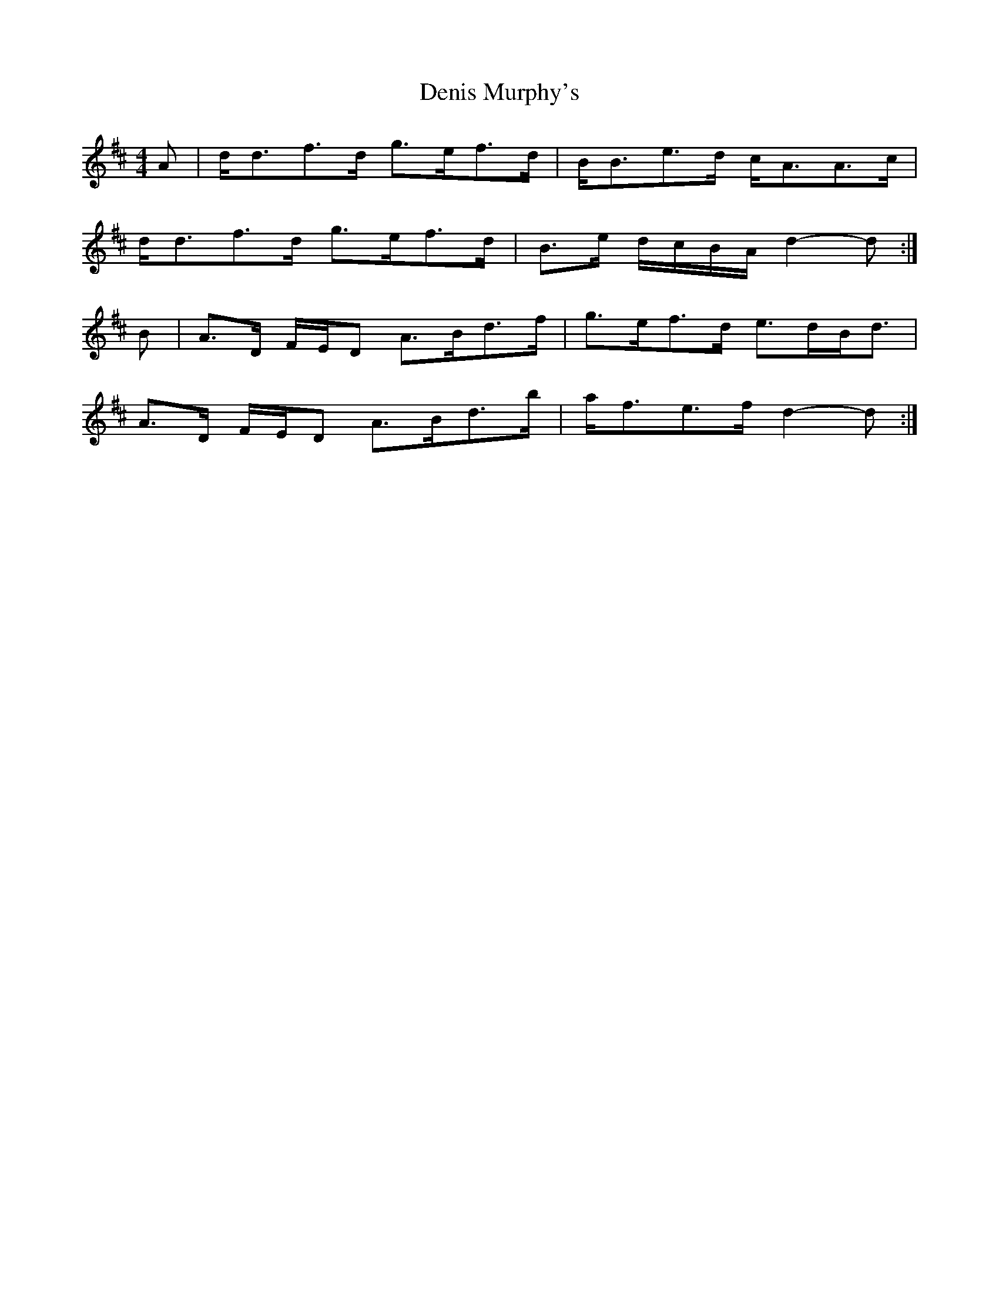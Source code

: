 X: 9798
T: Denis Murphy's
R: slide
M: 12/8
K: Dmajor
M:4/4
A|d<df>d g>ef>d|B<Be>d c<AA>c|
d<df>d g>ef>d|B>e d/c/B/A/ d2- d:|
B|A>D F/E/D A>Bd>f|g>ef>d e>dB<d|
A>D F/E/D A>Bd>b|a<fe>f d2- d:|


